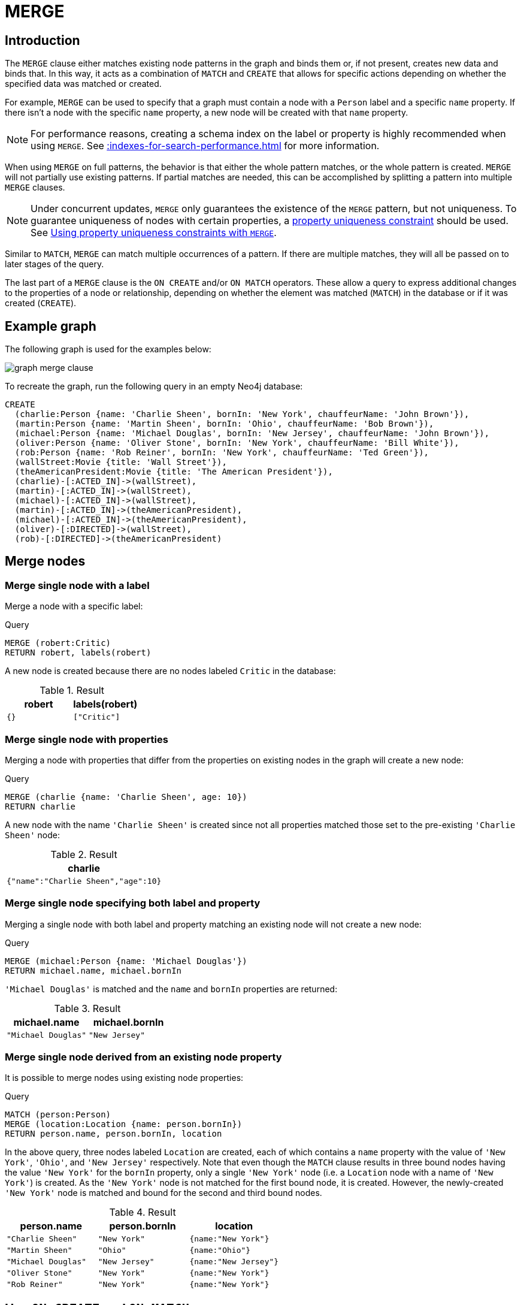 :description: The `MERGE` clause ensures that a pattern exists in the graph.

[[query-merge]]
= MERGE

[[query-merge-introduction]]
== Introduction

The `MERGE` clause either matches existing node patterns in the graph and binds them or, if not present, creates new data and binds that.
In this way, it acts as a combination of `MATCH` and `CREATE` that allows for specific actions depending on whether the specified data was matched or created.

For example, `MERGE` can be used to specify that a graph must contain a node with a `Person` label and a specific `name` property.
If there isn't a node with the specific `name` property, a new node will be created with that `name` property.

[NOTE]
====
For performance reasons, creating a schema index on the label or property is highly recommended when using `MERGE`.
See xref::indexes-for-search-performance.adoc[] for more information.
====

When using `MERGE` on full patterns, the behavior is that either the whole pattern matches, or the whole pattern is created.
`MERGE` will not partially use existing patterns.
If partial matches are needed, this can be accomplished by splitting a pattern into multiple `MERGE` clauses.

[NOTE]
====
Under concurrent updates, `MERGE` only guarantees the existence of the `MERGE` pattern, but not uniqueness.
To guarantee uniqueness of nodes with certain properties, a xref::constraints/index.adoc[property uniqueness constraint] should be used.
See xref::clauses/merge.adoc#query-merge-using-unique-constraints[Using property uniqueness constraints with `MERGE`].
====

Similar to `MATCH`, `MERGE` can match multiple occurrences of a pattern.
If there are multiple matches, they will all be passed on to later stages of the query.

The last part of a `MERGE` clause is the `ON CREATE` and/or `ON MATCH` operators.
These allow a query to express additional changes to the properties of a node or relationship, depending on whether the element was matched (`MATCH`) in the database or if it was created (`CREATE`).

== Example graph

The following graph is used for the examples below:

image::graph_merge_clause.svg[]

To recreate the graph, run the following query in an empty Neo4j database:

[source, cypher, role=test-setup]
----
CREATE
  (charlie:Person {name: 'Charlie Sheen', bornIn: 'New York', chauffeurName: 'John Brown'}),
  (martin:Person {name: 'Martin Sheen', bornIn: 'Ohio', chauffeurName: 'Bob Brown'}),
  (michael:Person {name: 'Michael Douglas', bornIn: 'New Jersey', chauffeurName: 'John Brown'}),
  (oliver:Person {name: 'Oliver Stone', bornIn: 'New York', chauffeurName: 'Bill White'}),
  (rob:Person {name: 'Rob Reiner', bornIn: 'New York', chauffeurName: 'Ted Green'}),
  (wallStreet:Movie {title: 'Wall Street'}),
  (theAmericanPresident:Movie {title: 'The American President'}),
  (charlie)-[:ACTED_IN]->(wallStreet),
  (martin)-[:ACTED_IN]->(wallStreet),
  (michael)-[:ACTED_IN]->(wallStreet),
  (martin)-[:ACTED_IN]->(theAmericanPresident),
  (michael)-[:ACTED_IN]->(theAmericanPresident),
  (oliver)-[:DIRECTED]->(wallStreet),
  (rob)-[:DIRECTED]->(theAmericanPresident)
----

[[query-merge-node-derived]]
== Merge nodes

[[merge-merge-single-node-with-a-label]]
=== Merge single node with a label

Merge a node with a specific label:

.Query
[source, cypher]
----
MERGE (robert:Critic)
RETURN robert, labels(robert)
----

A new node is created because there are no nodes labeled `Critic` in the database:

.Result
[role="queryresult",options="header",cols="2*<m"]
|===
| +robert+ | +labels(robert)+
| +{}+ | +["Critic"]+
|===


[[merge-merge-single-node-with-properties]]
=== Merge single node with properties

Merging a node with properties that differ from the properties on existing nodes in the graph will create a new node:

.Query
[source, cypher]
----
MERGE (charlie {name: 'Charlie Sheen', age: 10})
RETURN charlie
----

A new node with the name `'Charlie Sheen'` is created since not all properties matched those set to the pre-existing `'Charlie Sheen'` node:

.Result
[role="queryresult",options="header",cols="1*<m"]
|===
| +charlie+
| +{"name":"Charlie Sheen","age":10}+
|===


[[merge-merge-single-node-specifying-both-label-and-property]]
=== Merge single node specifying both label and property

Merging a single node with both label and property matching an existing node will not create a new node:

.Query
[source, cypher]
----
MERGE (michael:Person {name: 'Michael Douglas'})
RETURN michael.name, michael.bornIn
----

`'Michael Douglas'` is matched and the `name` and `bornIn` properties are returned:

.Result
[role="queryresult",options="header",cols="2*<m"]
|===
| +michael.name+ | +michael.bornIn+
| +"Michael Douglas"+ | +"New Jersey"+
|===

[[merge-merge-single-node-derived-from-an-existing-node-property]]
=== Merge single node derived from an existing node property

It is possible to merge nodes using existing node properties:

.Query
[source, cypher]
----
MATCH (person:Person)
MERGE (location:Location {name: person.bornIn})
RETURN person.name, person.bornIn, location
----

In the above query, three nodes labeled `Location` are created, each of which contains a `name` property with the value of `'New York'`, `'Ohio'`, and `'New Jersey'` respectively.
Note that even though the `MATCH` clause results in three bound nodes having the value `'New York'` for the `bornIn` property, only a single `'New York'` node (i.e. a `Location` node with a name of `'New York'`) is created.
As the `'New York'` node is not matched for the first bound node, it is created.
However, the newly-created `'New York'` node is matched and bound for the second and third bound nodes.

.Result
[role="queryresult",options="header",cols="3*<m"]
|===
| +person.name+ | +person.bornIn+ | +location+
| +"Charlie Sheen"+ | +"New York"+ | +{name:"New York"}+
| +"Martin Sheen"+ | +"Ohio"+ | +{name:"Ohio"}+
| +"Michael Douglas"+ | +"New Jersey"+ | +{name:"New Jersey"}+
| +"Oliver Stone"+ | +"New York"+ | +{name:"New York"}+
| +"Rob Reiner"+ | +"New York"+ | +{name:"New York"}+
|===


[[query-merge-on-create-on-match]]
== Use `ON CREATE` and `ON MATCH`

[[merge-merge-with-on-create]]
=== Merge with `ON CREATE`

Merge a node and set properties if the node needs to be created:

.Query
[source, cypher, role=test-result-skip]
----
MERGE (keanu:Person {name: 'Keanu Reeves', bornIn: 'Beirut', chauffeurName: 'Eric Brown'})
ON CREATE
  SET keanu.created = timestamp()
RETURN keanu.name, keanu.created
----

The query creates the `Person` node named `Keanu Reeves`, with a `bornIn` property set to `Beirut` and a `chauffeurName` property set to `Eric Brown`.
It also sets a timestamp for the `created` property.

.Result
[role="queryresult",options="header",cols="2*<m"]
|===
| +keanu.name+ | +keanu.created+
| +"Keanu Reeves"+ | +1655200898563+
|===


[[merge-merge-with-on-match]]
=== Merge with `ON MATCH`

Merging nodes and setting properties on found nodes:

.Query
[source, cypher]
----
MERGE (person:Person)
ON MATCH
  SET person.found = true
RETURN person.name, person.found
----

The query finds all the `Person` nodes, sets a property on them, and returns them:

.Result
[role="queryresult",options="header",cols="2*<m"]
|===
| +person.name+ | +person.found+
| +"Charlie Sheen"+ | +true+
| +"Martin Sheen"+ | +true+
| +"Michael Douglas"+ | +true+
| +"Oliver Stone"+ | +true+
| +"Rob Reiner"+ | +true+
| +"Keanu Reeves"+ | +true+
|===


[[merge-merge-with-on-create-and-on-match]]
=== Merge with `ON CREATE` and `ON MATCH`

.Query
[source, cypher, role=test-result-skip]
----
MERGE (keanu:Person {name: 'Keanu Reeves'})
ON CREATE
  SET keanu.created = timestamp()
ON MATCH
  SET keanu.lastSeen = timestamp()
RETURN keanu.name, keanu.created, keanu.lastSeen
----

Because the `Person` node named `Keanu Reeves` already exists, this query does not create a new node.
Instead, it adds a timestamp on the `lastSeen` property.

.Result
[role="queryresult",options="header",cols="3*<m"]
|===
| +keanu.name+ | +keanu.created+ | +keanu.lastSeen+
| +"Keanu Reeves"+ | +1655200902354+ | +1674655352124+
|===


[[merge-merge-with-on-match-setting-multiple-properties]]
=== Merge with `ON MATCH` setting multiple properties

If multiple properties should be set, separate them with commas:

.Query
[source, cypher, role=test-result-skip]
----
MERGE (person:Person)
ON MATCH
  SET
    person.found = true,
    person.lastAccessed = timestamp()
RETURN person.name, person.found, person.lastAccessed
----

.Result
[role="queryresult",options="header",cols="3*<m"]
|===
| +person.name+ | +person.found+ | +person.lastAccessed+
| +"Charlie Sheen"+ | +true+ | +1655200903558+
| +"Martin Sheen"+ | +true+ | +1655200903558+
| +"Michael Douglas"+ | +true+ | +1655200903558+
| +"Oliver Stone"+ | +true+ | +1655200903558+
| +"Rob Reiner"+ | +true+ | +1655200903558+
| +"Keanu Reeves"+ | +true+ | +1655200903558+
|===


[[query-merge-relationships]]
== Merge relationships

[[merge-merge-on-a-relationship]]
=== Merge on a relationship

`MERGE` can be used to match or create a relationship:

.Query
[source, cypher]
----
MATCH
  (charlie:Person {name: 'Charlie Sheen'}),
  (wallStreet:Movie {title: 'Wall Street'})
MERGE (charlie)-[r:ACTED_IN]->(wallStreet)
RETURN charlie.name, type(r), wallStreet.title
----

`'Charlie Sheen'` had already been marked as acting in `'Wall Street'`, so the existing relationship is found and returned.
Note that in order to match or create a relationship when using `MERGE`, at least one bound node must be specified, which is done via the `MATCH` clause in the above example.

.Result
[role="queryresult",options="header",cols="3*<m"]
|===
| +charlie.name+ | +type(r)+ | +wallStreet.title+
| +"Charlie Sheen"+ | +"ACTED_IN"+ | +"Wall Street"+
|===


[[merge-merge-on-multiple-relationships]]
=== Merge on multiple relationships

.Query
[source, cypher]
----
MATCH
  (oliver:Person {name: 'Oliver Stone'}),
  (reiner:Person {name: 'Rob Reiner'})
MERGE (oliver)-[:DIRECTED]->(movie:Movie)<-[:DIRECTED]-(reiner)
RETURN movie
----

In the example graph, `'Oliver Stone'` and `'Rob Reiner'` have never worked together.
When trying to `MERGE` a `Movie` node between them, Neo4j will not use any of the existing `Movie` nodes already connected to either person.
Instead, a new `Movie` node is created.

.Result
[role="queryresult",options="header",cols="1*<m"]
|===
| +movie+
| +{}+
|===


[[merge-merge-on-an-undirected-relationship]]
=== Merge on an undirected relationship

`MERGE` can also be used with an undirected relationship.
When it needs to create a new one, it will pick a direction.

.Query
[source, cypher]
----
MATCH
  (charlie:Person {name: 'Charlie Sheen'}),
  (oliver:Person {name: 'Oliver Stone'})
MERGE (charlie)-[r:KNOWS]-(oliver)
RETURN r
----

As `'Charlie Sheen'` and `'Oliver Stone'` do not know each other in the example graph, this `MERGE` query will create a `KNOWS` relationship between them.
The direction of the created relationship is arbitrary.

.Result
[role="queryresult",options="header",cols="1*<m"]
|===
| +r+
| +{}+
|===


[[merge-merge-on-a-relationship-between-two-existing-nodes]]
=== Merge on a relationship between two existing nodes

`MERGE` can be used in conjunction with preceding `MATCH` and `MERGE` clauses to create a relationship between two bound nodes `m` and `n`, where `m` is returned by `MATCH` and `n` is created or matched by the earlier `MERGE`.

.Query
[source, cypher]
----
MATCH (person:Person)
MERGE (location:Location {name: person.bornIn})
MERGE (person)-[r:BORN_IN]->(location)
RETURN person.name, person.bornIn, location
----

This builds on the example from xref::clauses/merge.adoc#merge-merge-single-node-derived-from-an-existing-node-property[Merge single node derived from an existing node property].
The second `MERGE` creates a `BORN_IN` relationship between each person and a location corresponding to the value of the person’s `bornIn` property.
`'Charlie Sheen'`, `'Rob Reiner',` and `'Oliver Stone'` all have a `BORN_IN` relationship to the _same_ `Location` node (`'New York'`).

.Result
[role="queryresult",options="header",cols="3*<m"]
|===
| +person.name+ | +person.bornIn+ | +location+
| +"Charlie Sheen"+ | +"New York"+ | +{name:"New York"}+
| +"Martin Sheen"+ | +"Ohio"+ | +{name:"Ohio"}+
| +"Michael Douglas"+ | +"New Jersey"+ | +{name:"New Jersey"}+
| +"Oliver Stone"+ | +"New York"+ | +{name:"New York"}+
| +"Rob Reiner"+ | +"New York"+ | +{name:"New York"}+
| +"Keanu Reeves"+ | +"Beirut"+ | +{name:"Beirut"}+
|===


[[merge-merge-on-a-relationship-between-an-existing-node-and-a-merged-node-derived-from-a-node-property]]
=== Merge on a relationship between an existing node and a merged node derived from a node property

`MERGE` can be used to simultaneously create both a new node `n` and a relationship between a bound node `m` and `n`:

.Query
[source, cypher]
----
MATCH (person:Person)
MERGE (person)-[r:HAS_CHAUFFEUR]->(chauffeur:Chauffeur {name: person.chauffeurName})
RETURN person.name, person.chauffeurName, chauffeur
----

As `MERGE` found no matches -- in the example graph, there are no nodes labeled with `Chauffeur` and no `HAS_CHAUFFEUR` relationships -- `MERGE` creates six nodes labeled with `Chauffeur`, each of which contains a `name` property whose value corresponds to each matched `Person` node's `chauffeurName` property value.
`MERGE` also creates a `HAS_CHAUFFEUR` relationship between each `Person` node and the newly-created corresponding `Chauffeur` node.
As `'Charlie Sheen'` and `'Michael Douglas'` both have a chauffeur with the same name -- `'John Brown'` -- a new node is created in each case, resulting in _two_ `Chauffeur` nodes having a `name` of `'John Brown'`, correctly denoting the fact that even though the `name` property may be identical, these are two separate people.
This is in contrast to the example shown above in xref::clauses/merge.adoc#merge-merge-on-a-relationship-between-two-existing-nodes[Merge on a relationship between two existing nodes], where the first `MERGE` was used to bind the `Location` nodes and to prevent them from being recreated (and thus duplicated) on the second `MERGE`.

.Result
[role="queryresult",options="header",cols="3*<m"]
|===
| +person.name+ | +person.chauffeurName+ | +chauffeur+
| +"Charlie Sheen"+ | +"John Brown"+ | +{name:"John Brown"}+
| +"Martin Sheen"+ | +"Bob Brown"+ | +{name:"Bob Brown"}+
| +"Michael Douglas"+ | +"John Brown"+ | +{name:"John Brown"}+
| +"Oliver Stone"+ | +"Bill White"+ | +{name:"Bill White"}+
| +"Rob Reiner"+ | +"Ted Green"+ | +{name:"Ted Green"}+
| +"Keanu Reeves"+ | +"Eric Brown"+ | +{name:"Eric Brown"}+
|===


[[query-merge-using-unique-constraints]]
== Using node property uniqueness constraints with `MERGE`

Cypher prevents getting conflicting results from `MERGE` when using patterns that involve property uniqueness constraints.
In this case, there must be at most one node that matches that pattern.

For example, given two property node uniqueness constraints on `:Person(id)` and `:Person(ssn)`, a query such as `MERGE (n:Person {id: 12, ssn: 437})` will fail, if there are two different nodes (one with `id` 12 and one with `ssn` 437), or if there is only one node with only one of the properties.
In other words, there must be exactly one node that matches the pattern, or no matching nodes.

Note that the following examples assume the existence of property uniqueness constraints that have been created using:

[source, cypher]
----
CREATE CONSTRAINT FOR (n:Person) REQUIRE n.name IS UNIQUE;
CREATE CONSTRAINT FOR (n:Person) REQUIRE n.role IS UNIQUE;
----


[[merge-merge-using-unique-constraints-creates-a-new-node-if-no-node-is-found]]
=== Merge node using property uniqueness constraints creates a new node if no node is found

Given the node property uniqueness constraint on the `name` property for all `Person` nodes, the below query will create a new `Person` with the `name` property `'Laurence Fishburne'`.
If a `'Laurence Fishburne'` node had already existed, `MERGE` would match the existing node instead.

.Query
[source, cypher]
----
MERGE (laurence:Person {name: 'Laurence Fishburne'})
RETURN laurence.name
----

.Result
[role="queryresult",options="header",cols="1*<m"]
|===
| +laurence.name+
| +"Laurence Fishburne"+
|===


[[merge-merge-using-unique-constraints-matches-an-existing-node]]
=== Merge using node property uniqueness constraints matches an existing node

Given property uniqueness constraint on the `name` property for all `Person` nodes, the below query will match the pre-existing `Person` node with the `name` property `'Oliver Stone'`.

.Query
[source, cypher]
----
MERGE (oliver:Person {name: 'Oliver Stone'})
RETURN oliver.name, oliver.bornIn
----

.Result
[role="queryresult",options="header",cols="2*<m"]
|===
| +oliver.name+ | +oliver.bornIn+
| +"Oliver Stone"+ | +"New York"+
|===


[[merge-merge-with-unique-constraints-and-partial-matches]]
=== Merge with property uniqueness constraints and partial matches

Merge using property uniqueness constraints fails when finding partial matches:

.Query
[source, cypher, role=test-fail]
----
MERGE (michael:Person {name: 'Michael Douglas', role: 'Gordon Gekko'})
RETURN michael
----

While there is a matching unique `Person` node with the name `'Michael Douglas'`, there is no unique node with the role of `'Gordon Gekko'` and `MERGE`, therefore, fails to match.

.Error message
----
Node already exists with label `Person` and property `name` = 'Michael Douglas'
----

To set the `role` of `'Gordon Gekko'` to `'Michael Douglas'`, use the `SET` clause instead:

.Query
[source, cypher]
----
MERGE (michael:Person {name: 'Michael Douglas'})
SET michael.role = 'Gordon Gekko'
----

.Result
----
Set 1 property
----


[[merge-merge-with-unique-constraints-and-conflicting-matches]]
=== Merge with property uniqueness constraints and conflicting matches

Merge using property uniqueness constraints fails when finding conflicting matches:

.Query
[source, cypher, role=test-fail]
----
MERGE (oliver:Person {name: 'Oliver Stone', role: 'Gordon Gekko'})
RETURN oliver
----

While there is a matching unique `Person` node with the name `'Oliver Stone'`, there is also another unique `Person` node with the role of `'Gordon Gekko'` and `MERGE` fails to match.

.Error message
----
Node already exists with label `Person` and property `name` = 'Oliver Stone'
----

[[query-merge-using-relationship unique-constraints]]
== Using relationship property uniqueness constraints with `MERGE`

All that has been said above about node uniqueness constraints also applies to relationship uniqueness constraints.
However, for relationship uniqueness constraints there are some additional things to consider.

For example, given a relationship uniqueness constraint on `()-[:ACTED_IN(year)]-()` and a query where some or all of the nodes of the pattern are not bound, e.g., `MERGE (charlie:Person {name: 'Charlie Sheen'})-[r:ACTED_IN {year: 1987}]->(wallStreet:Movie {title: 'Wall Street'})`.
Then by the all-or-nothing semantics of `MERGE`, the query will fail if there exists a relationship with the given `year` property but there is no match for the full pattern.
Since no match was found for the pattern, `MERGE` will try to create the full pattern including a relationship with `{year: 1987}`, which will lead to constraint violation error.

Therefore, it is advised - especially when there are relationship uniqueness constraints - to always use bound nodes in the `MERGE` pattern.
So instead of the above query, it is better to use

.Query
[source, cypher]
----
MATCH
  (charlie:Person {name: 'Charlie Sheen'}),
  (wallStreet:Movie {title: 'Wall Street'})
MERGE (charlie)-[r:ACTED_IN {year: 1987}]->(wallStreet)
RETURN charlie.name, type(r), wallStreet.title
----

[[merge-using-map-parameters-with-merge]]
=== Using map parameters with `MERGE`

`MERGE` does not support map parameters the same way that `CREATE` does.
To use map parameters with `MERGE`, it is necessary to explicitly use the expected properties, such as in the following example.
For more information on parameters, see xref::syntax/parameters.adoc[].

.Parameters
[source, javascript]
----
{
  "param": {
    "name": "Keanu Reeves",
    "bornIn": "Beirut",
    "chauffeurName": "Eric Brown"
  }
}
----

.Query
[source, cypher]
----
MERGE (person:Person {name: $param.name, bornIn: $param.bornIn, chauffeurName: $param.chauffeurName})
RETURN person.name, person.bornIn, person.chauffeurName
----

.Result
[role="queryresult",options="header",cols="3*<m"]
|===
| person.name | person.bornIn | person.chauffeurName
| "Keanu Reeves" | "Beirut" | "Eric Brown"
|===

